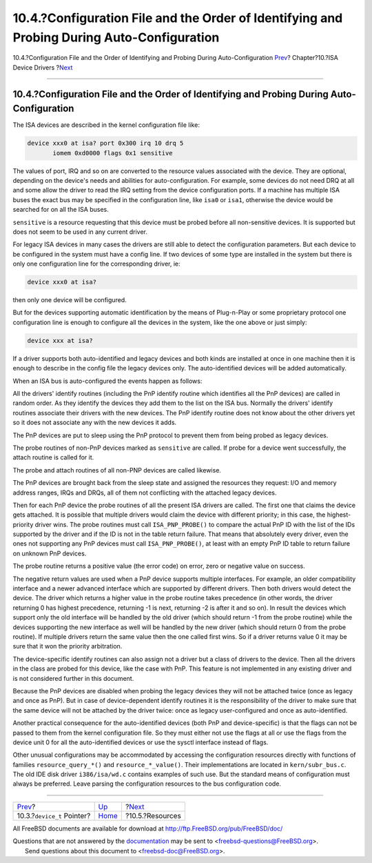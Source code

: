===========================================================================================
10.4.?Configuration File and the Order of Identifying and Probing During Auto-Configuration
===========================================================================================

.. raw:: html

   <div class="navheader">

10.4.?Configuration File and the Order of Identifying and Probing During
Auto-Configuration
`Prev <isa-driver-device-t.html>`__?
Chapter?10.?ISA Device Drivers
?\ `Next <isa-driver-resources.html>`__

--------------

.. raw:: html

   </div>

.. raw:: html

   <div class="sect1">

.. raw:: html

   <div class="titlepage" xmlns="">

.. raw:: html

   <div>

.. raw:: html

   <div>

10.4.?Configuration File and the Order of Identifying and Probing During Auto-Configuration
-------------------------------------------------------------------------------------------

.. raw:: html

   </div>

.. raw:: html

   </div>

.. raw:: html

   </div>

The ISA devices are described in the kernel configuration file like:

.. code:: programlisting

    device xxx0 at isa? port 0x300 irq 10 drq 5
           iomem 0xd0000 flags 0x1 sensitive

The values of port, IRQ and so on are converted to the resource values
associated with the device. They are optional, depending on the device's
needs and abilities for auto-configuration. For example, some devices do
not need DRQ at all and some allow the driver to read the IRQ setting
from the device configuration ports. If a machine has multiple ISA buses
the exact bus may be specified in the configuration line, like ``isa0``
or ``isa1``, otherwise the device would be searched for on all the ISA
buses.

``sensitive`` is a resource requesting that this device must be probed
before all non-sensitive devices. It is supported but does not seem to
be used in any current driver.

For legacy ISA devices in many cases the drivers are still able to
detect the configuration parameters. But each device to be configured in
the system must have a config line. If two devices of some type are
installed in the system but there is only one configuration line for the
corresponding driver, ie:

.. code:: programlisting

    device xxx0 at isa?

then only one device will be configured.

But for the devices supporting automatic identification by the means of
Plug-n-Play or some proprietary protocol one configuration line is
enough to configure all the devices in the system, like the one above or
just simply:

.. code:: programlisting

    device xxx at isa?

If a driver supports both auto-identified and legacy devices and both
kinds are installed at once in one machine then it is enough to describe
in the config file the legacy devices only. The auto-identified devices
will be added automatically.

When an ISA bus is auto-configured the events happen as follows:

All the drivers' identify routines (including the PnP identify routine
which identifies all the PnP devices) are called in random order. As
they identify the devices they add them to the list on the ISA bus.
Normally the drivers' identify routines associate their drivers with the
new devices. The PnP identify routine does not know about the other
drivers yet so it does not associate any with the new devices it adds.

The PnP devices are put to sleep using the PnP protocol to prevent them
from being probed as legacy devices.

The probe routines of non-PnP devices marked as ``sensitive`` are
called. If probe for a device went successfully, the attach routine is
called for it.

The probe and attach routines of all non-PNP devices are called
likewise.

The PnP devices are brought back from the sleep state and assigned the
resources they request: I/O and memory address ranges, IRQs and DRQs,
all of them not conflicting with the attached legacy devices.

Then for each PnP device the probe routines of all the present ISA
drivers are called. The first one that claims the device gets attached.
It is possible that multiple drivers would claim the device with
different priority; in this case, the highest-priority driver wins. The
probe routines must call ``ISA_PNP_PROBE()`` to compare the actual PnP
ID with the list of the IDs supported by the driver and if the ID is not
in the table return failure. That means that absolutely every driver,
even the ones not supporting any PnP devices must call
``ISA_PNP_PROBE()``, at least with an empty PnP ID table to return
failure on unknown PnP devices.

The probe routine returns a positive value (the error code) on error,
zero or negative value on success.

The negative return values are used when a PnP device supports multiple
interfaces. For example, an older compatibility interface and a newer
advanced interface which are supported by different drivers. Then both
drivers would detect the device. The driver which returns a higher value
in the probe routine takes precedence (in other words, the driver
returning 0 has highest precedence, returning -1 is next, returning -2
is after it and so on). In result the devices which support only the old
interface will be handled by the old driver (which should return -1 from
the probe routine) while the devices supporting the new interface as
well will be handled by the new driver (which should return 0 from the
probe routine). If multiple drivers return the same value then the one
called first wins. So if a driver returns value 0 it may be sure that it
won the priority arbitration.

The device-specific identify routines can also assign not a driver but a
class of drivers to the device. Then all the drivers in the class are
probed for this device, like the case with PnP. This feature is not
implemented in any existing driver and is not considered further in this
document.

Because the PnP devices are disabled when probing the legacy devices
they will not be attached twice (once as legacy and once as PnP). But in
case of device-dependent identify routines it is the responsibility of
the driver to make sure that the same device will not be attached by the
driver twice: once as legacy user-configured and once as
auto-identified.

Another practical consequence for the auto-identified devices (both PnP
and device-specific) is that the flags can not be passed to them from
the kernel configuration file. So they must either not use the flags at
all or use the flags from the device unit 0 for all the auto-identified
devices or use the sysctl interface instead of flags.

Other unusual configurations may be accommodated by accessing the
configuration resources directly with functions of families
``resource_query_*()`` and ``resource_*_value()``. Their implementations
are located in ``kern/subr_bus.c``. The old IDE disk driver
``i386/isa/wd.c`` contains examples of such use. But the standard means
of configuration must always be preferred. Leave parsing the
configuration resources to the bus configuration code.

.. raw:: html

   </div>

.. raw:: html

   <div class="navfooter">

--------------

+----------------------------------------+----------------------------+-------------------------------------------+
| `Prev <isa-driver-device-t.html>`__?   | `Up <isa-driver.html>`__   | ?\ `Next <isa-driver-resources.html>`__   |
+----------------------------------------+----------------------------+-------------------------------------------+
| 10.3.?\ ``device_t`` Pointer?          | `Home <index.html>`__      | ?10.5.?Resources                          |
+----------------------------------------+----------------------------+-------------------------------------------+

.. raw:: html

   </div>

All FreeBSD documents are available for download at
http://ftp.FreeBSD.org/pub/FreeBSD/doc/

| Questions that are not answered by the
  `documentation <http://www.FreeBSD.org/docs.html>`__ may be sent to
  <freebsd-questions@FreeBSD.org\ >.
|  Send questions about this document to <freebsd-doc@FreeBSD.org\ >.
